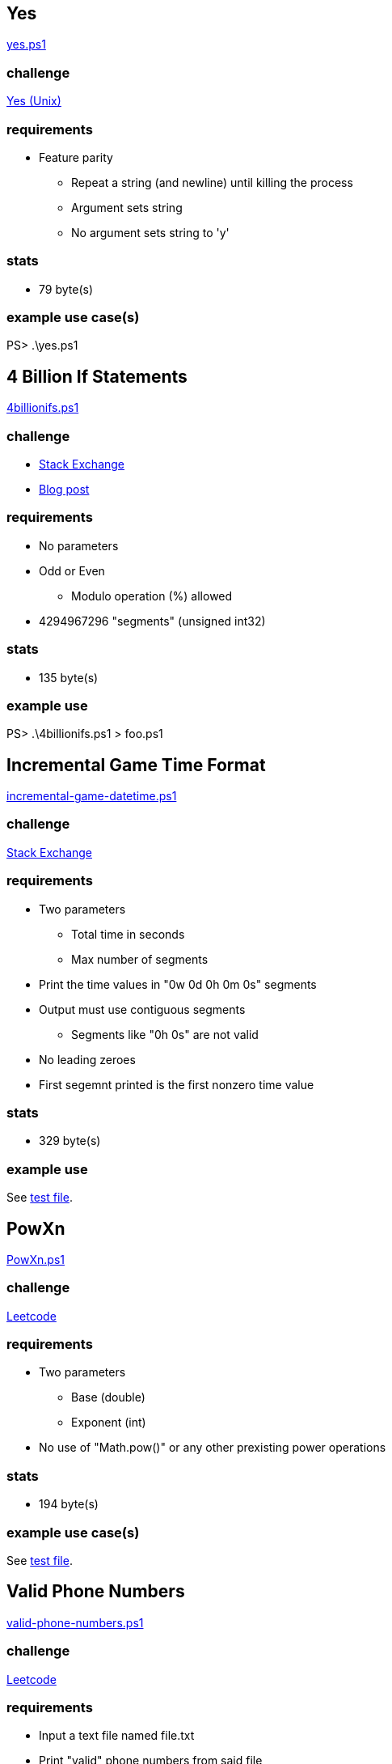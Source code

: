 == Yes

xref:yes.ps1[]

=== challenge

https://man7.org/linux/man-pages/man1/yes.1.html[Yes (Unix)]

=== requirements

* Feature parity
** Repeat a string (and newline) until killing the process
** Argument sets string
** No argument sets string to 'y'

=== stats

* 79 byte(s)

=== example use case(s)

PS> .\yes.ps1

== 4 Billion If Statements

xref:4billionifs.ps1[]

=== challenge

* https://codegolf.stackexchange.com/questions/275739/print-4-billion-if-statements[Stack Exchange]
* https://andreasjhkarlsson.github.io/jekyll/update/2023/12/27/4-billion-if-statements.html[Blog post]

=== requirements

* No parameters
* Odd or Even
** Modulo operation (%) allowed
* 4294967296 "segments" (unsigned int32)

=== stats

* 135 byte(s)

=== example use

PS> .\4billionifs.ps1 > foo.ps1

== Incremental Game Time Format

xref:incremental-game-datetime.ps1[]

=== challenge

https://codegolf.stackexchange.com/questions/52785/[Stack Exchange]

=== requirements

* Two parameters
** Total time in seconds
** Max number of segments
* Print the time values in "0w 0d 0h 0m 0s" segments
* Output must use contiguous segments
** Segments like "0h 0s" are not valid
* No leading zeroes
* First segemnt printed is the first nonzero time value

=== stats

* 329 byte(s)

=== example use

See xref:tests/incremental-game-datetime.Tests.ps1[test file].

== PowXn

xref:PowXn.ps1[]

=== challenge

https://leetcode.com/problems/powx-n/description/[Leetcode]

=== requirements

* Two parameters
** Base (double)
** Exponent (int)
* No use of "Math.pow()" or any other prexisting power operations

=== stats

* 194 byte(s)

=== example use case(s)

See xref:tests/pownx.Tests.ps1[test file].

== Valid Phone Numbers

xref:valid-phone-numbers.ps1[]

=== challenge

https://leetcode.com/problems/valid-phone-numbers/description/[Leetcode]

=== requirements

* Input a text file named file.txt
* Print "valid" phone numbers from said file
** Valid formats are the following
*** (xxx) xxx-xxxx
*** xxx-xxx-xxxx

=== stats

* 104 bytes

=== example use case(s)

See xref:tests/valid-phone-numbers.Tests.ps1[test file].
